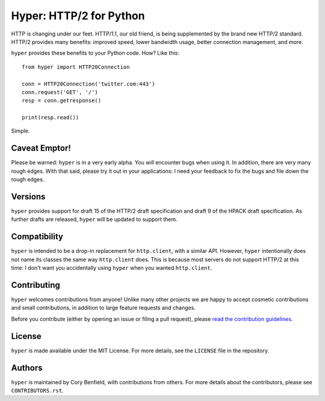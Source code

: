 ========================
Hyper: HTTP/2 for Python
========================

.. image:: https://travis-ci.org/Lukasa/hyper.png?branch=master
    :target: https://travis-ci.org/Lukasa/hyper

HTTP is changing under our feet. HTTP/1.1, our old friend, is being
supplemented by the brand new HTTP/2 standard. HTTP/2 provides many benefits:
improved speed, lower bandwidth usage, better connection management, and more.

``hyper`` provides these benefits to your Python code. How? Like this::

    from hyper import HTTP20Connection

    conn = HTTP20Connection('twitter.com:443')
    conn.request('GET', '/')
    resp = conn.getresponse()

    print(resp.read())

Simple.

Caveat Emptor!
==============

Please be warned: ``hyper`` is in a very early alpha. You *will* encounter bugs
when using it. In addition, there are very many rough edges. With that said,
please try it out in your applications: I need your feedback to fix the bugs
and file down the rough edges.

Versions
========

``hyper`` provides support for draft 15 of the HTTP/2 draft specification and
draft 9 of the HPACK draft specification. As further drafts are released,
``hyper`` will be updated to support them.

Compatibility
=============

``hyper`` is intended to be a drop-in replacement for ``http.client``, with a
similar API. However, ``hyper`` intentionally does not name its classes the
same way ``http.client`` does. This is because most servers do not support
HTTP/2 at this time: I don't want you accidentally using ``hyper`` when you
wanted ``http.client``.

Contributing
============

``hyper`` welcomes contributions from anyone! Unlike many other projects we are
happy to accept cosmetic contributions and small contributions, in addition to
large feature requests and changes.

Before you contribute (either by opening an issue or filing a pull request),
please `read the contribution guidelines`_.

.. _read the contribution guidelines: http://hyper.readthedocs.org/en/development/contributing.html

License
=======

``hyper`` is made available under the MIT License. For more details, see the
``LICENSE`` file in the repository.

Authors
=======

``hyper`` is maintained by Cory Benfield, with contributions from others. For
more details about the contributors, please see ``CONTRIBUTORS.rst``.
